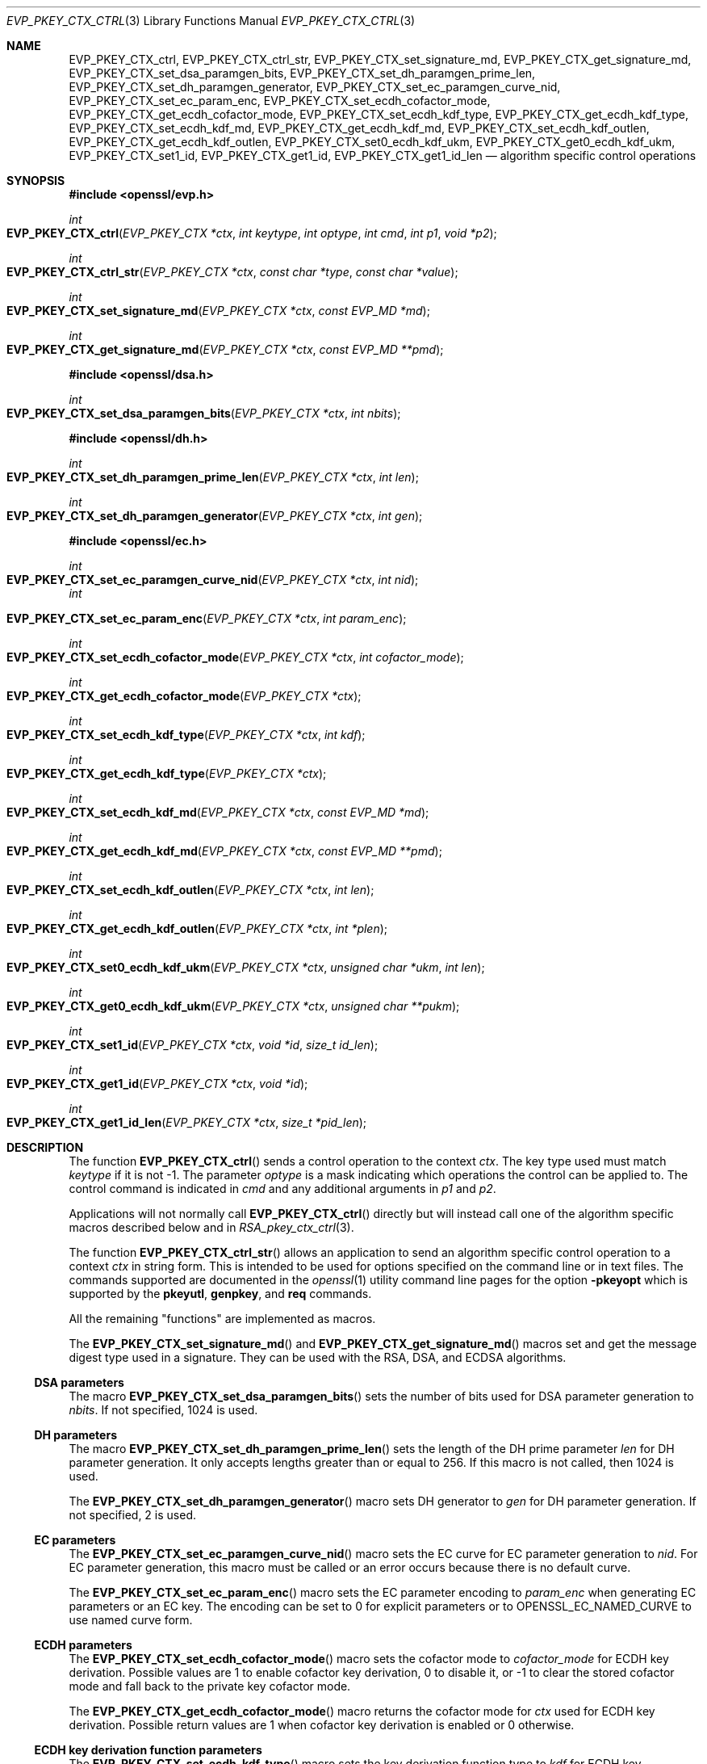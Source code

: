 .\" $OpenBSD: EVP_PKEY_CTX_ctrl.3,v 1.20 2019/10/31 14:29:41 schwarze Exp $
.\" full merge up to: OpenSSL 99d63d46 Oct 26 13:56:48 2016 -0400
.\" selective merge up to: OpenSSL df75c2bf Dec 9 01:02:36 2018 +0100
.\" Parts were split out into RSA_pkey_ctx_ctrl(3).
.\"
.\" This file was written by Dr. Stephen Henson <steve@openssl.org>
.\" and Antoine Salon <asalon@vmware.com>.
.\" Copyright (c) 2006, 2009, 2013, 2014, 2015, 2018 The OpenSSL Project.
.\" All rights reserved.
.\"
.\" Redistribution and use in source and binary forms, with or without
.\" modification, are permitted provided that the following conditions
.\" are met:
.\"
.\" 1. Redistributions of source code must retain the above copyright
.\"    notice, this list of conditions and the following disclaimer.
.\"
.\" 2. Redistributions in binary form must reproduce the above copyright
.\"    notice, this list of conditions and the following disclaimer in
.\"    the documentation and/or other materials provided with the
.\"    distribution.
.\"
.\" 3. All advertising materials mentioning features or use of this
.\"    software must display the following acknowledgment:
.\"    "This product includes software developed by the OpenSSL Project
.\"    for use in the OpenSSL Toolkit. (http://www.openssl.org/)"
.\"
.\" 4. The names "OpenSSL Toolkit" and "OpenSSL Project" must not be used to
.\"    endorse or promote products derived from this software without
.\"    prior written permission. For written permission, please contact
.\"    openssl-core@openssl.org.
.\"
.\" 5. Products derived from this software may not be called "OpenSSL"
.\"    nor may "OpenSSL" appear in their names without prior written
.\"    permission of the OpenSSL Project.
.\"
.\" 6. Redistributions of any form whatsoever must retain the following
.\"    acknowledgment:
.\"    "This product includes software developed by the OpenSSL Project
.\"    for use in the OpenSSL Toolkit (http://www.openssl.org/)"
.\"
.\" THIS SOFTWARE IS PROVIDED BY THE OpenSSL PROJECT ``AS IS'' AND ANY
.\" EXPRESSED OR IMPLIED WARRANTIES, INCLUDING, BUT NOT LIMITED TO, THE
.\" IMPLIED WARRANTIES OF MERCHANTABILITY AND FITNESS FOR A PARTICULAR
.\" PURPOSE ARE DISCLAIMED.  IN NO EVENT SHALL THE OpenSSL PROJECT OR
.\" ITS CONTRIBUTORS BE LIABLE FOR ANY DIRECT, INDIRECT, INCIDENTAL,
.\" SPECIAL, EXEMPLARY, OR CONSEQUENTIAL DAMAGES (INCLUDING, BUT
.\" NOT LIMITED TO, PROCUREMENT OF SUBSTITUTE GOODS OR SERVICES;
.\" LOSS OF USE, DATA, OR PROFITS; OR BUSINESS INTERRUPTION)
.\" HOWEVER CAUSED AND ON ANY THEORY OF LIABILITY, WHETHER IN CONTRACT,
.\" STRICT LIABILITY, OR TORT (INCLUDING NEGLIGENCE OR OTHERWISE)
.\" ARISING IN ANY WAY OUT OF THE USE OF THIS SOFTWARE, EVEN IF ADVISED
.\" OF THE POSSIBILITY OF SUCH DAMAGE.
.\"
.Dd $Mdocdate: October 31 2019 $
.Dt EVP_PKEY_CTX_CTRL 3
.Os
.Sh NAME
.Nm EVP_PKEY_CTX_ctrl ,
.Nm EVP_PKEY_CTX_ctrl_str ,
.Nm EVP_PKEY_CTX_set_signature_md ,
.Nm EVP_PKEY_CTX_get_signature_md ,
.Nm EVP_PKEY_CTX_set_dsa_paramgen_bits ,
.Nm EVP_PKEY_CTX_set_dh_paramgen_prime_len ,
.Nm EVP_PKEY_CTX_set_dh_paramgen_generator ,
.Nm EVP_PKEY_CTX_set_ec_paramgen_curve_nid ,
.Nm EVP_PKEY_CTX_set_ec_param_enc ,
.Nm EVP_PKEY_CTX_set_ecdh_cofactor_mode ,
.Nm EVP_PKEY_CTX_get_ecdh_cofactor_mode ,
.Nm EVP_PKEY_CTX_set_ecdh_kdf_type ,
.Nm EVP_PKEY_CTX_get_ecdh_kdf_type ,
.Nm EVP_PKEY_CTX_set_ecdh_kdf_md ,
.Nm EVP_PKEY_CTX_get_ecdh_kdf_md ,
.Nm EVP_PKEY_CTX_set_ecdh_kdf_outlen ,
.Nm EVP_PKEY_CTX_get_ecdh_kdf_outlen ,
.Nm EVP_PKEY_CTX_set0_ecdh_kdf_ukm ,
.Nm EVP_PKEY_CTX_get0_ecdh_kdf_ukm ,
.Nm EVP_PKEY_CTX_set1_id ,
.Nm EVP_PKEY_CTX_get1_id ,
.Nm EVP_PKEY_CTX_get1_id_len
.Nd algorithm specific control operations
.Sh SYNOPSIS
.In openssl/evp.h
.Ft int
.Fo EVP_PKEY_CTX_ctrl
.Fa "EVP_PKEY_CTX *ctx"
.Fa "int keytype"
.Fa "int optype"
.Fa "int cmd"
.Fa "int p1"
.Fa "void *p2"
.Fc
.Ft int
.Fo EVP_PKEY_CTX_ctrl_str
.Fa "EVP_PKEY_CTX *ctx"
.Fa "const char *type"
.Fa "const char *value"
.Fc
.Ft int
.Fo EVP_PKEY_CTX_set_signature_md
.Fa "EVP_PKEY_CTX *ctx"
.Fa "const EVP_MD *md"
.Fc
.Ft int
.Fo EVP_PKEY_CTX_get_signature_md
.Fa "EVP_PKEY_CTX *ctx"
.Fa "const EVP_MD **pmd"
.Fc
.In openssl/dsa.h
.Ft int
.Fo EVP_PKEY_CTX_set_dsa_paramgen_bits
.Fa "EVP_PKEY_CTX *ctx"
.Fa "int nbits"
.Fc
.In openssl/dh.h
.Ft int
.Fo EVP_PKEY_CTX_set_dh_paramgen_prime_len
.Fa "EVP_PKEY_CTX *ctx"
.Fa "int len"
.Fc
.Ft int
.Fo EVP_PKEY_CTX_set_dh_paramgen_generator
.Fa "EVP_PKEY_CTX *ctx"
.Fa "int gen"
.Fc
.In openssl/ec.h
.Ft int
.Fo EVP_PKEY_CTX_set_ec_paramgen_curve_nid
.Fa "EVP_PKEY_CTX *ctx"
.Fa "int nid"
.Fc
.Fa int
.Fo EVP_PKEY_CTX_set_ec_param_enc
.Fa "EVP_PKEY_CTX *ctx"
.Fa "int param_enc"
.Fc
.Ft int
.Fo EVP_PKEY_CTX_set_ecdh_cofactor_mode
.Fa "EVP_PKEY_CTX *ctx"
.Fa "int cofactor_mode"
.Fc
.Ft int
.Fo EVP_PKEY_CTX_get_ecdh_cofactor_mode
.Fa "EVP_PKEY_CTX *ctx"
.Fc
.Ft int
.Fo EVP_PKEY_CTX_set_ecdh_kdf_type
.Fa "EVP_PKEY_CTX *ctx"
.Fa "int kdf"
.Fc
.Ft int
.Fo EVP_PKEY_CTX_get_ecdh_kdf_type
.Fa "EVP_PKEY_CTX *ctx"
.Fc
.Ft int
.Fo EVP_PKEY_CTX_set_ecdh_kdf_md
.Fa "EVP_PKEY_CTX *ctx"
.Fa "const EVP_MD *md"
.Fc
.Ft int
.Fo EVP_PKEY_CTX_get_ecdh_kdf_md
.Fa "EVP_PKEY_CTX *ctx"
.Fa "const EVP_MD **pmd"
.Fc
.Ft int
.Fo EVP_PKEY_CTX_set_ecdh_kdf_outlen
.Fa "EVP_PKEY_CTX *ctx"
.Fa "int len"
.Fc
.Ft int
.Fo EVP_PKEY_CTX_get_ecdh_kdf_outlen
.Fa "EVP_PKEY_CTX *ctx"
.Fa "int *plen"
.Fc
.Ft int
.Fo EVP_PKEY_CTX_set0_ecdh_kdf_ukm
.Fa "EVP_PKEY_CTX *ctx"
.Fa "unsigned char *ukm"
.Fa "int len"
.Fc
.Ft int
.Fo EVP_PKEY_CTX_get0_ecdh_kdf_ukm
.Fa "EVP_PKEY_CTX *ctx"
.Fa "unsigned char **pukm"
.Fc
.Ft int
.Fo EVP_PKEY_CTX_set1_id
.Fa "EVP_PKEY_CTX *ctx"
.Fa "void *id"
.Fa "size_t id_len"
.Fc
.Ft int
.Fo EVP_PKEY_CTX_get1_id
.Fa "EVP_PKEY_CTX *ctx"
.Fa "void *id"
.Fc
.Ft int
.Fo EVP_PKEY_CTX_get1_id_len
.Fa "EVP_PKEY_CTX *ctx"
.Fa "size_t *pid_len"
.Fc
.Sh DESCRIPTION
The function
.Fn EVP_PKEY_CTX_ctrl
sends a control operation to the context
.Fa ctx .
The key type used must match
.Fa keytype
if it is not -1.
The parameter
.Fa optype
is a mask indicating which operations the control can be applied to.
The control command is indicated in
.Fa cmd
and any additional arguments in
.Fa p1
and
.Fa p2 .
.Pp
Applications will not normally call
.Fn EVP_PKEY_CTX_ctrl
directly but will instead call one of the algorithm specific macros
described below and in
.Xr RSA_pkey_ctx_ctrl 3 .
.Pp
The function
.Fn EVP_PKEY_CTX_ctrl_str
allows an application to send an algorithm specific control operation to
a context
.Fa ctx
in string form.
This is intended to be used for options specified on the command line or
in text files.
The commands supported are documented in the
.Xr openssl 1
utility command line pages for the option
.Fl pkeyopt
which is supported by the
.Cm pkeyutl ,
.Cm genpkey ,
and
.Cm req
commands.
.Pp
All the remaining "functions" are implemented as macros.
.Pp
The
.Fn EVP_PKEY_CTX_set_signature_md
and
.Fn EVP_PKEY_CTX_get_signature_md
macros set and get the message digest type used in a signature.
They can be used with the RSA, DSA, and ECDSA algorithms.
.Ss DSA parameters
The macro
.Fn EVP_PKEY_CTX_set_dsa_paramgen_bits
sets the number of bits used for DSA parameter generation to
.Fa nbits .
If not specified, 1024 is used.
.Ss DH parameters
The macro
.Fn EVP_PKEY_CTX_set_dh_paramgen_prime_len
sets the length of the DH prime parameter
.Fa len
for DH parameter generation.
It only accepts lengths greater than or equal to 256.
If this macro is not called, then 1024 is used.
.Pp
The
.Fn EVP_PKEY_CTX_set_dh_paramgen_generator
macro sets DH generator to
.Fa gen
for DH parameter generation.
If not specified, 2 is used.
.Ss EC parameters
The
.Fn EVP_PKEY_CTX_set_ec_paramgen_curve_nid
macro sets the EC curve for EC parameter generation to
.Fa nid .
For EC parameter generation, this macro must be called or an error occurs
because there is no default curve.
.Pp
The
.Fn EVP_PKEY_CTX_set_ec_param_enc
macro sets the EC parameter encoding to
.Fa param_enc
when generating EC parameters or an EC key.
The encoding can be set to 0 for explicit parameters or to
.Dv OPENSSL_EC_NAMED_CURVE
to use named curve form.
.Ss ECDH parameters
The
.Fn EVP_PKEY_CTX_set_ecdh_cofactor_mode
macro sets the cofactor mode to
.Fa cofactor_mode
for ECDH key derivation.
Possible values are 1 to enable cofactor key derivation, 0 to disable
it, or -1 to clear the stored cofactor mode and fall back to the
private key cofactor mode.
.Pp
The
.Fn EVP_PKEY_CTX_get_ecdh_cofactor_mode
macro returns the cofactor mode for
.Fa ctx
used for ECDH key derivation.
Possible return values are 1 when cofactor key derivation is enabled
or 0 otherwise.
.Ss ECDH key derivation function parameters
The
.Fn EVP_PKEY_CTX_set_ecdh_kdf_type
macro sets the key derivation function type to
.Fa kdf
for ECDH key derivation.
Possible values are
.Dv EVP_PKEY_ECDH_KDF_NONE
or
.Dv EVP_PKEY_ECDH_KDF_X9_63
which uses the key derivation specified in X9.63.
When using key derivation, the
.Fa kdf_md
and
.Fa kdf_outlen
parameters must also be specified.
.Pp
The
.Fn EVP_PKEY_CTX_get_ecdh_kdf_type
macro returns the key derivation function type for
.Fa ctx
used for ECDH key derivation.
Possible return values are
.Dv EVP_PKEY_ECDH_KDF_NONE
or
.Dv EVP_PKEY_ECDH_KDF_X9_63 .
.Pp
The
.Fn EVP_PKEY_CTX_set_ecdh_kdf_md
macro sets the key derivation function message digest to
.Fa md
for ECDH key derivation.
Note that X9.63 specifies that this digest should be SHA1,
but OpenSSL tolerates other digests.
.Pp
The
.Fn EVP_PKEY_CTX_get_ecdh_kdf_md
macro gets the key derivation function message digest for
.Fa ctx
used for ECDH key derivation.
.Pp
The
.Fn EVP_PKEY_CTX_set_ecdh_kdf_outlen
macro sets the key derivation function output length to
.Fa len
for ECDH key derivation.
.Pp
The
.Fn EVP_PKEY_CTX_get_ecdh_kdf_outlen
macro gets the key derivation function output length for
.Fa ctx
used for ECDH key derivation.
.Pp
The
.Fn EVP_PKEY_CTX_set0_ecdh_kdf_ukm
macro sets the user key material to
.Fa ukm
for ECDH key derivation.
This parameter is optional and corresponds to the shared info
in X9.63 terms.
The library takes ownership of the user key material, so the caller
should not free the original memory pointed to by
.Fa ukm .
.Pp
The
.Fn EVP_PKEY_CTX_get0_ecdh_kdf_ukm
macro gets the user key material for
.Fa ctx .
The return value is the user key material length.
The resulting pointer is owned by the library and should not be
freed by the caller.
.Ss Other parameters
The
.Fn EVP_PKEY_CTX_set1_id ,
.Fn EVP_PKEY_CTX_get1_id ,
and
.Fn EVP_PKEY_CTX_get1_id_len
macros manipulate a special identifier field used for some specific
signature algorithms such as SM2.
The
.Fn EVP_PKEY_set1_id
macro sets the ID to a copy of
.Fa id
with the length
.Fa id_len .
The caller can safely free the original memory pointed to by
.Fa id .
The
.Fn EVP_PKEY_CTX_get1_id_len
macro returns the length of the ID set via a previous call to
.Fn EVP_PKEY_set1_id .
That length is typically used to allocate memory for a subsequent call to
.Fn EVP_PKEY_CTX_get1_id ,
which copies the previously set ID into
.Pf * Fa id .
The caller is responsible for allocating sufficient memory for
.Fa id
before calling
.Fn EVP_PKEY_CTX_get1_id .
.Sh RETURN VALUES
.Fn EVP_PKEY_CTX_ctrl
and its macros return a positive value for success and 0 or a negative
value for failure.
In particular, a return value of -2 indicates the operation is not
supported by the public key algorithm.
.Sh SEE ALSO
.Xr DH_new 3 ,
.Xr EVP_DigestInit 3 ,
.Xr EVP_PKEY_CTX_new 3 ,
.Xr EVP_PKEY_decrypt 3 ,
.Xr EVP_PKEY_derive 3 ,
.Xr EVP_PKEY_encrypt 3 ,
.Xr EVP_PKEY_get_default_digest_nid 3 ,
.Xr EVP_PKEY_keygen 3 ,
.Xr EVP_PKEY_meth_set_ctrl 3 ,
.Xr EVP_PKEY_sign 3 ,
.Xr EVP_PKEY_verify 3 ,
.Xr EVP_PKEY_verify_recover 3 ,
.Xr RSA_pkey_ctx_ctrl 3
.Sh HISTORY
The functions
.Fn EVP_PKEY_CTX_ctrl ,
.Fn EVP_PKEY_CTX_ctrl_str ,
.Fn EVP_PKEY_CTX_set_signature_md ,
.Fn EVP_PKEY_CTX_set_dsa_paramgen_bits ,
.Fn EVP_PKEY_CTX_set_dh_paramgen_prime_len ,
.Fn EVP_PKEY_CTX_set_dh_paramgen_generator ,
and
.Fn EVP_PKEY_CTX_set_ec_paramgen_curve_nid
first appeared in OpenSSL 1.0.0 and have been available since
.Ox 4.9 .
.Pp
The functions
.Fn EVP_PKEY_CTX_get_signature_md ,
.Fn EVP_PKEY_CTX_set_ec_param_enc ,
.Fn EVP_PKEY_CTX_set_ecdh_cofactor_mode ,
.Fn EVP_PKEY_CTX_get_ecdh_cofactor_mode ,
.Fn EVP_PKEY_CTX_set_ecdh_kdf_type ,
.Fn EVP_PKEY_CTX_get_ecdh_kdf_type ,
.Fn EVP_PKEY_CTX_set_ecdh_kdf_md ,
.Fn EVP_PKEY_CTX_get_ecdh_kdf_md ,
.Fn EVP_PKEY_CTX_set_ecdh_kdf_outlen ,
.Fn EVP_PKEY_CTX_get_ecdh_kdf_outlen ,
.Fn EVP_PKEY_CTX_set0_ecdh_kdf_ukm ,
and
.Fn EVP_PKEY_CTX_get0_ecdh_kdf_ukm
first appeared in OpenSSL 1.0.2 and have been available since
.Ox 6.6 .
.Pp
The functions
.Fn EVP_PKEY_CTX_set1_id ,
.Fn EVP_PKEY_CTX_get1_id ,
and
.Fn EVP_PKEY_CTX_get1_id_len
first appeared in OpenSSL 1.1.1 and have been available since
.Ox 6.6 .
